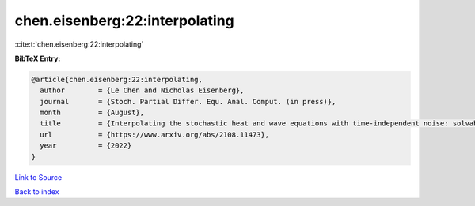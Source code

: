 chen.eisenberg:22:interpolating
===============================

:cite:t:`chen.eisenberg:22:interpolating`

**BibTeX Entry:**

.. code-block:: bibtex

   @article{chen.eisenberg:22:interpolating,
     author        = {Le Chen and Nicholas Eisenberg},
     journal       = {Stoch. Partial Differ. Equ. Anal. Comput. (in press)},
     month         = {August},
     title         = {Interpolating the stochastic heat and wave equations with time-independent noise: solvability and exact asymptotics},
     url           = {https://www.arxiv.org/abs/2108.11473},
     year          = {2022}
   }

`Link to Source <https://www.arxiv.org/abs/2108.11473},>`_


`Back to index <../By-Cite-Keys.html>`_
